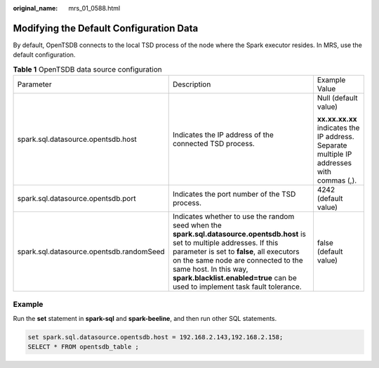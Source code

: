 :original_name: mrs_01_0588.html

.. _mrs_01_0588:

Modifying the Default Configuration Data
========================================

By default, OpenTSDB connects to the local TSD process of the node where the Spark executor resides. In MRS, use the default configuration.

.. table:: **Table 1** OpenTSDB data source configuration

   +------------------------------------------+---------------------------------------------------------------------------------------------------------------------------------------------------------------------------------------------------------------------------------------------------------------------------------------------------------------------------+-------------------------------------------------------------------------------------------+
   | Parameter                                | Description                                                                                                                                                                                                                                                                                                               | Example Value                                                                             |
   +------------------------------------------+---------------------------------------------------------------------------------------------------------------------------------------------------------------------------------------------------------------------------------------------------------------------------------------------------------------------------+-------------------------------------------------------------------------------------------+
   | spark.sql.datasource.opentsdb.host       | Indicates the IP address of the connected TSD process.                                                                                                                                                                                                                                                                    | Null (default value)                                                                      |
   |                                          |                                                                                                                                                                                                                                                                                                                           |                                                                                           |
   |                                          |                                                                                                                                                                                                                                                                                                                           | **xx.xx.xx.xx** indicates the IP address. Separate multiple IP addresses with commas (,). |
   +------------------------------------------+---------------------------------------------------------------------------------------------------------------------------------------------------------------------------------------------------------------------------------------------------------------------------------------------------------------------------+-------------------------------------------------------------------------------------------+
   | spark.sql.datasource.opentsdb.port       | Indicates the port number of the TSD process.                                                                                                                                                                                                                                                                             | 4242 (default value)                                                                      |
   +------------------------------------------+---------------------------------------------------------------------------------------------------------------------------------------------------------------------------------------------------------------------------------------------------------------------------------------------------------------------------+-------------------------------------------------------------------------------------------+
   | spark.sql.datasource.opentsdb.randomSeed | Indicates whether to use the random seed when the **spark.sql.datasource.opentsdb.host** is set to multiple addresses. If this parameter is set to **false**, all executors on the same node are connected to the same host. In this way, **spark.blacklist.enabled=true** can be used to implement task fault tolerance. | false (default value)                                                                     |
   +------------------------------------------+---------------------------------------------------------------------------------------------------------------------------------------------------------------------------------------------------------------------------------------------------------------------------------------------------------------------------+-------------------------------------------------------------------------------------------+

Example
-------

Run the **set** statement in **spark-sql** and **spark-beeline**, and then run other SQL statements.

.. code-block::

   set spark.sql.datasource.opentsdb.host = 192.168.2.143,192.168.2.158;
   SELECT * FROM opentsdb_table ;
